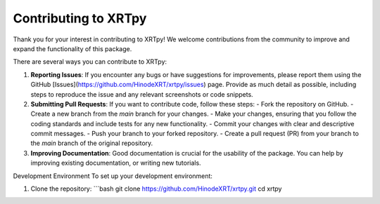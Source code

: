 .. _contributing:

*********************
Contributing to XRTpy
*********************

Thank you for your interest in contributing to XRTpy! We welcome contributions from the community to improve and expand the functionality of this package.

There are several ways you can contribute to XRTpy:

1. **Reporting Issues**: If you encounter any bugs or have suggestions for improvements, please report them using the GitHub [Issues](https://github.com/HinodeXRT/xrtpy/issues) page. Provide as much detail as possible, including steps to reproduce the issue and any relevant screenshots or code snippets.

2. **Submitting Pull Requests**: If you want to contribute code, follow these steps:
   - Fork the repository on GitHub.
   - Create a new branch from the `main` branch for your changes.
   - Make your changes, ensuring that you follow the coding standards and include tests for any new functionality.
   - Commit your changes with clear and descriptive commit messages.
   - Push your branch to your forked repository.
   - Create a pull request (PR) from your branch to the `main` branch of the original repository.

3. **Improving Documentation**: Good documentation is crucial for the usability of the package. You can help by improving existing documentation, or writing new tutorials.


Development Environment
To set up your development environment:

1. Clone the repository:
   ```bash
   git clone https://github.com/HinodeXRT/xrtpy.git
   cd xrtpy
